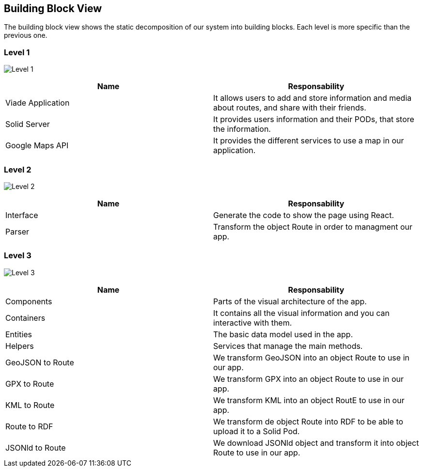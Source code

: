 [[section-building-block-view]]
== Building Block View
The building block view shows the static decomposition of our system into building blocks. Each level is more specific than the previous one.

=== Level 1

image:05_building_bloc_view_1.png["Level 1"]
[cols=2*,options="header"]
|===
|Name
|Responsability

|Viade Application
|It allows users to add and store information and media about routes, and share with their friends.

|Solid Server
|It provides users information and their PODs, that store the information.

|Google Maps API
|It provides the different services to use a map in our application.
|===

=== Level 2

image:05_building_bloc_view_2.png["Level 2"]
[cols=2*,options="header"]
|===
|Name
|Responsability

|Interface
|Generate the code to show the page using React.

|Parser
|Transform the object Route in order to managment our app.
|===

=== Level 3

image:05_building_bloc_view_3.png["Level 3"]
[cols=2*,options="header"]
|===
|Name
|Responsability

|Components
|Parts of the visual architecture of the app.

|Containers
|It contains all the visual information and you can interactive with them.

|Entities
|The basic data model used in the app.

|Helpers
|Services that manage the main methods.

|GeoJSON to Route
|We transform GeoJSON into an object Route to use in our app.

|GPX to Route
|We transform GPX into an object Route to use in our app.

|KML to Route
|We transform KML into an object RoutE to use in our app.

|Route to RDF
|We transform de object Route into RDF to be able to upload it to a Solid Pod.

|JSONld to Route
|We download JSONld object and transform it into object Route to use in our app.
|===
